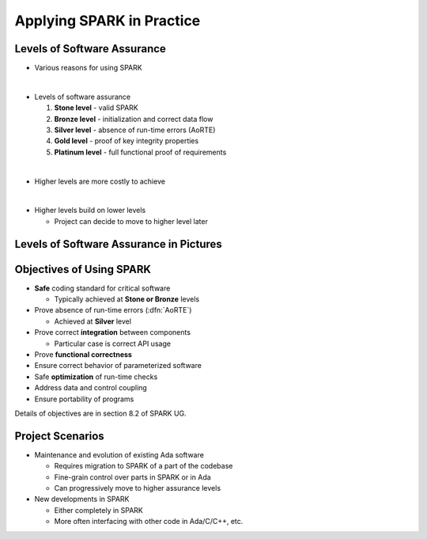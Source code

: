 ============================
Applying SPARK in Practice
============================

------------------------------
Levels of Software Assurance
------------------------------

* Various reasons for using SPARK

|

* Levels of software assurance

  1. **Stone level** - valid SPARK

  2. **Bronze level** - initialization and correct data flow

  3. **Silver level** - absence of run-time errors (AoRTE)

  4. **Gold level** - proof of key integrity properties

  5. **Platinum level** - full functional proof of requirements

|

* Higher levels are more costly to achieve

|

* Higher levels build on lower levels

  - Project can decide to move to higher level later

------------------------------------------
Levels of Software Assurance in Pictures
------------------------------------------

.. image:: software_assurance_levels.png

---------------------------
Objectives of Using SPARK
---------------------------

* **Safe** coding standard for critical software

  - Typically achieved at **Stone or Bronze** levels

* Prove absence of run-time errors (:dfn:`AoRTE`)

  - Achieved at **Silver** level

* Prove correct **integration** between components

  - Particular case is correct API usage

* Prove **functional correctness**
* Ensure correct behavior of parameterized software
* Safe **optimization** of run-time checks
* Address data and control coupling
* Ensure portability of programs

.. container:: speakernote

   Details of objectives are in section 8.2 of SPARK UG.

-------------------
Project Scenarios
-------------------

* Maintenance and evolution of existing Ada software

  - Requires migration to SPARK of a part of the codebase
  - Fine-grain control over parts in SPARK or in Ada
  - Can progressively move to higher assurance levels

* New developments in SPARK

  - Either completely in SPARK
  - More often interfacing with other code in Ada/C/C++, etc.


